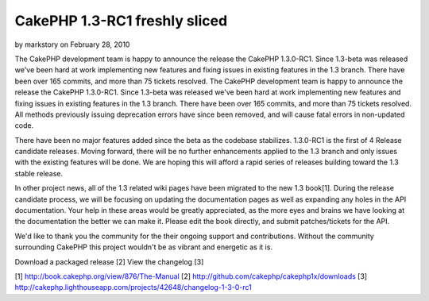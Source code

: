 CakePHP 1.3-RC1 freshly sliced
==============================

by markstory on February 28, 2010

The CakePHP development team is happy to announce the release the
CakePHP 1.3.0-RC1. Since 1.3-beta was released we've been hard at work
implementing new features and fixing issues in existing features in
the 1.3 branch. There have been over 165 commits, and more than 75
tickets resolved.
The CakePHP development team is happy to announce the release the
CakePHP 1.3.0-RC1. Since 1.3-beta was released we've been hard at work
implementing new features and fixing issues in existing features in
the 1.3 branch. There have been over 165 commits, and more than 75
tickets resolved. All methods previously issuing deprecation errors
have since been removed, and will cause fatal errors in non-updated
code.

There have been no major features added since the beta as the codebase
stabilizes. 1.3.0-RC1 is the first of 4 Release candidate releases.
Moving forward, there will be no further enhancements applied to the
1.3 branch and only issues with the existing features will be done. We
are hoping this will afford a rapid series of releases building toward
the 1.3 stable release.

In other project news, all of the 1.3 related wiki pages have been
migrated to the new 1.3 book[1]. During the release candidate process,
we will be focusing on updating the documentation pages as well as
expanding any holes in the API documentation. Your help in these areas
would be greatly appreciated, as the more eyes and brains we have
looking at the documentation the better we can make it. Please edit
the book directly, and submit patches/tickets for the API.

We'd like to thank you the community for the their ongoing support and
contributions. Without the community surrounding CakePHP this project
wouldn't be as vibrant and energetic as it is.

Download a packaged release [2]
View the changelog [3]

[1] `http://book.cakephp.org/view/876/The-Manual`_
[2] `http://github.com/cakephp/cakephp1x/downloads`_
[3]
`http://cakephp.lighthouseapp.com/projects/42648/changelog-1-3-0-rc1`_

.. _http://github.com/cakephp/cakephp1x/downloads: http://github.com/cakephp/cakephp1x/downloads
.. _http://book.cakephp.org/view/876/The-Manual: http://book.cakephp.org/view/876/The-Manual
.. _http://cakephp.lighthouseapp.com/projects/42648/changelog-1-3-0-rc1: http://cakephp.lighthouseapp.com/projects/42648/changelog-1-3-0-rc1
.. meta::
    :title: CakePHP 1.3-RC1 freshly sliced
    :description: CakePHP Article related to release,CakePHP,news,News
    :keywords: release,CakePHP,news,News
    :copyright: Copyright 2010 markstory
    :category: news

